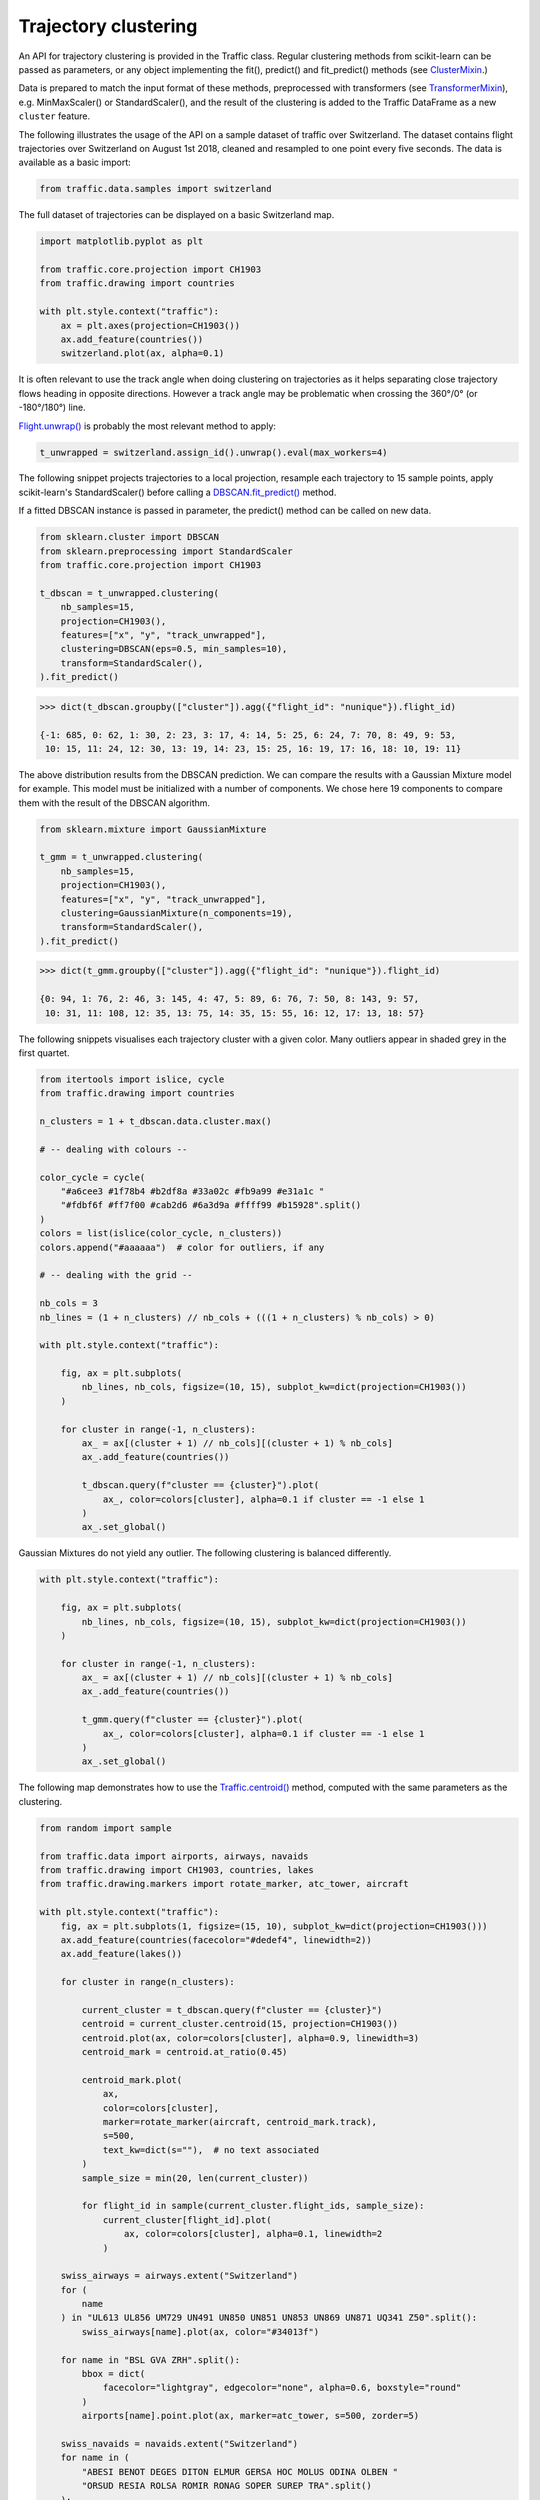 Trajectory clustering
---------------------

An API for trajectory clustering is provided in the Traffic class. Regular
clustering methods from scikit-learn can be passed as parameters, or any object
implementing the fit(), predict() and fit_predict() methods (see `ClusterMixin
<https://scikit-learn.org/stable/modules/generated/sklearn.base.ClusterMixin.html#sklearn.base.ClusterMixin>`_.)

Data is prepared to match the input format of these methods, preprocessed with
transformers (see `TransformerMixin
<https://scikit-learn.org/stable/modules/generated/sklearn.base.TransformerMixin.html#sklearn.base.TransformerMixin>`_),
e.g. MinMaxScaler() or StandardScaler(), and the result of the clustering is
added to the Traffic DataFrame as a new ``cluster`` feature.

The following illustrates the usage of the API on a sample dataset of traffic
over Switzerland. The dataset contains flight trajectories over Switzerland on
August 1st 2018, cleaned and resampled to one point every five seconds. The data
is available as a basic import:

.. code:: python

    from traffic.data.samples import switzerland

The full dataset of trajectories can be displayed on a basic Switzerland map.

.. code:: python

    import matplotlib.pyplot as plt

    from traffic.core.projection import CH1903
    from traffic.drawing import countries
    
    with plt.style.context("traffic"):
        ax = plt.axes(projection=CH1903())
        ax.add_feature(countries())
        switzerland.plot(ax, alpha=0.1)



.. image:: _static/clustering_switzerland.png
   :align: center

It is often relevant to use the track angle when doing clustering on
trajectories as it helps separating close trajectory flows heading in opposite
directions. However a track angle may be problematic when crossing the 360°/0°
(or -180°/180°) line.

`Flight.unwrap() <traffic.core.flight.html#traffic.core.Flight.unwrap>`_ is
probably the most relevant method to apply:

.. code:: python

    t_unwrapped = switzerland.assign_id().unwrap().eval(max_workers=4)

The following snippet projects trajectories to a local projection, resample each
trajectory to 15 sample points, apply scikit-learn's StandardScaler() before
calling a `DBSCAN.fit_predict()
<https://scikit-learn.org/stable/modules/generated/sklearn.cluster.DBSCAN.html>`_
method.

If a fitted DBSCAN instance is passed in parameter, the predict() method can be
called on new data.

.. code:: python

    from sklearn.cluster import DBSCAN
    from sklearn.preprocessing import StandardScaler
    from traffic.core.projection import CH1903
    
    t_dbscan = t_unwrapped.clustering(
        nb_samples=15,
        projection=CH1903(),
        features=["x", "y", "track_unwrapped"],
        clustering=DBSCAN(eps=0.5, min_samples=10),
        transform=StandardScaler(),
    ).fit_predict()

.. code:: python

    >>> dict(t_dbscan.groupby(["cluster"]).agg({"flight_id": "nunique"}).flight_id)

    {-1: 685, 0: 62, 1: 30, 2: 23, 3: 17, 4: 14, 5: 25, 6: 24, 7: 70, 8: 49, 9: 53,
     10: 15, 11: 24, 12: 30, 13: 19, 14: 23, 15: 25, 16: 19, 17: 16, 18: 10, 19: 11}

The above distribution results from the DBSCAN prediction. We can compare the
results with a Gaussian Mixture model for example. This model must be
initialized with a number of components. We chose here 19 components to compare
them with the result of the DBSCAN algorithm.

.. code:: python

    from sklearn.mixture import GaussianMixture
    
    t_gmm = t_unwrapped.clustering(
        nb_samples=15,
        projection=CH1903(),
        features=["x", "y", "track_unwrapped"],
        clustering=GaussianMixture(n_components=19),
        transform=StandardScaler(),
    ).fit_predict()

.. code:: python

    >>> dict(t_gmm.groupby(["cluster"]).agg({"flight_id": "nunique"}).flight_id)

    {0: 94, 1: 76, 2: 46, 3: 145, 4: 47, 5: 89, 6: 76, 7: 50, 8: 143, 9: 57,
     10: 31, 11: 108, 12: 35, 13: 75, 14: 35, 15: 55, 16: 12, 17: 13, 18: 57}


The following snippets visualises each trajectory cluster with a given color.
Many outliers appear in shaded grey in the first quartet.


.. code:: python

    from itertools import islice, cycle
    from traffic.drawing import countries
    
    n_clusters = 1 + t_dbscan.data.cluster.max()
    
    # -- dealing with colours --
    
    color_cycle = cycle(
        "#a6cee3 #1f78b4 #b2df8a #33a02c #fb9a99 #e31a1c "
        "#fdbf6f #ff7f00 #cab2d6 #6a3d9a #ffff99 #b15928".split()
    )
    colors = list(islice(color_cycle, n_clusters))
    colors.append("#aaaaaa")  # color for outliers, if any
    
    # -- dealing with the grid --
    
    nb_cols = 3
    nb_lines = (1 + n_clusters) // nb_cols + (((1 + n_clusters) % nb_cols) > 0)
    
    with plt.style.context("traffic"):
    
        fig, ax = plt.subplots(
            nb_lines, nb_cols, figsize=(10, 15), subplot_kw=dict(projection=CH1903())
        )
    
        for cluster in range(-1, n_clusters):
            ax_ = ax[(cluster + 1) // nb_cols][(cluster + 1) % nb_cols]
            ax_.add_feature(countries())
    
            t_dbscan.query(f"cluster == {cluster}").plot(
                ax_, color=colors[cluster], alpha=0.1 if cluster == -1 else 1
            )
            ax_.set_global()



.. image:: _static/clustering_dbscan.png
   :align: center

Gaussian Mixtures do not yield any outlier. The following clustering is balanced
differently.

.. code:: python

    with plt.style.context("traffic"):
    
        fig, ax = plt.subplots(
            nb_lines, nb_cols, figsize=(10, 15), subplot_kw=dict(projection=CH1903())
        )
    
        for cluster in range(-1, n_clusters):
            ax_ = ax[(cluster + 1) // nb_cols][(cluster + 1) % nb_cols]
            ax_.add_feature(countries())
    
            t_gmm.query(f"cluster == {cluster}").plot(
                ax_, color=colors[cluster], alpha=0.1 if cluster == -1 else 1
            )
            ax_.set_global()
            


.. image:: _static/clustering_gmm.png
   :align: center

The following map demonstrates how to use the `Traffic.centroid()
<traffic.core.traffic.html#traffic.core.Traffic.centroid>`_ method, computed
with the same parameters as the clustering.

.. code:: python

    
    from random import sample
    
    from traffic.data import airports, airways, navaids
    from traffic.drawing import CH1903, countries, lakes
    from traffic.drawing.markers import rotate_marker, atc_tower, aircraft
    
    with plt.style.context("traffic"):
        fig, ax = plt.subplots(1, figsize=(15, 10), subplot_kw=dict(projection=CH1903()))
        ax.add_feature(countries(facecolor="#dedef4", linewidth=2))
        ax.add_feature(lakes())
    
        for cluster in range(n_clusters):
    
            current_cluster = t_dbscan.query(f"cluster == {cluster}")
            centroid = current_cluster.centroid(15, projection=CH1903())
            centroid.plot(ax, color=colors[cluster], alpha=0.9, linewidth=3)
            centroid_mark = centroid.at_ratio(0.45)
    
            centroid_mark.plot(
                ax,
                color=colors[cluster],
                marker=rotate_marker(aircraft, centroid_mark.track),
                s=500,
                text_kw=dict(s=""),  # no text associated
            )
            sample_size = min(20, len(current_cluster))
    
            for flight_id in sample(current_cluster.flight_ids, sample_size):
                current_cluster[flight_id].plot(
                    ax, color=colors[cluster], alpha=0.1, linewidth=2
                )
    
        swiss_airways = airways.extent("Switzerland")
        for (
            name
        ) in "UL613 UL856 UM729 UN491 UN850 UN851 UN853 UN869 UN871 UQ341 Z50".split():
            swiss_airways[name].plot(ax, color="#34013f")
    
        for name in "BSL GVA ZRH".split():
            bbox = dict(
                facecolor="lightgray", edgecolor="none", alpha=0.6, boxstyle="round"
            )
            airports[name].point.plot(ax, marker=atc_tower, s=500, zorder=5)
    
        swiss_navaids = navaids.extent("Switzerland")
        for name in (
            "ABESI BENOT DEGES DITON ELMUR GERSA HOC MOLUS ODINA OLBEN "
            "ORSUD RESIA ROLSA ROMIR RONAG SOPER SUREP TRA".split()
        ):
            swiss_navaids[name].plot(ax, marker="^", color="#34013f")
    
        ax.set_global()



.. image:: _static/clustering_output.png
   :align: center

The result may be compared to the Blick newspaper great visualisation by Simon Huwiler
and Priska Wallimann `here
<https://github.com/blickvisual/doData_quantum/blob/master/presentation/2018_Luftverkehr_fertig.pdf>`_.
(`github repository <https://github.com/blickvisual/doData_quantum>`_)


